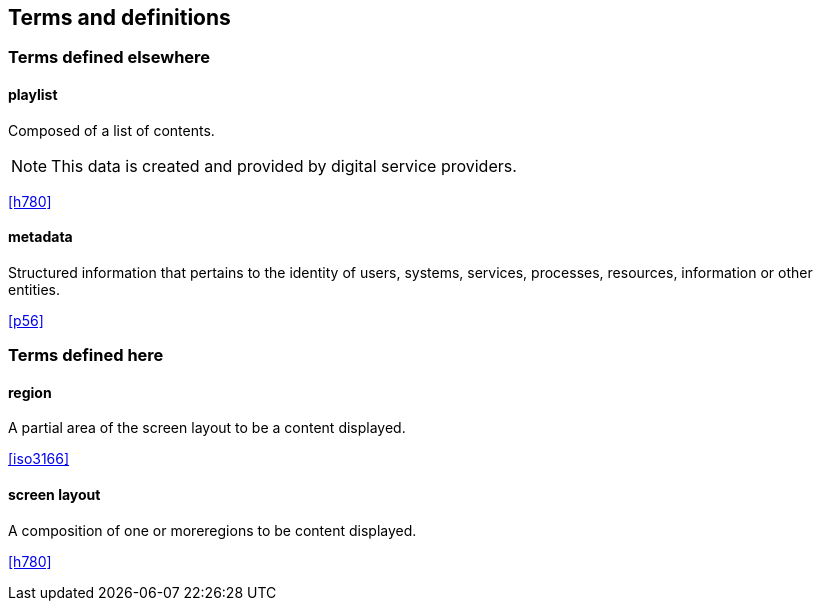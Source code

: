 
== Terms and definitions

=== Terms defined elsewhere
// This Technical Paper uses the following terms defined elsewhere:

==== playlist

Composed of a list of contents.

NOTE: This data is created and provided by digital service providers.

[.source]
<<h780>>

==== metadata

Structured information that pertains to the identity of users, systems, services, processes, resources, information or other entities.

[.source]
<<p56>>

=== Terms defined here
// This Technical Paper defines the following terms:

==== region

A partial area of the screen layout to be a content displayed.

[.source]
<<iso3166>>

==== screen layout

A composition of one or moreregions to be content displayed.

[.source]
<<h780>>